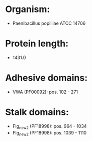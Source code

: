 * Organism:
- Paenibacillus popilliae ATCC 14706
* Protein length:
- 1431.0
* Adhesive domains:
- VWA (PF00092): pos. 102 - 271
* Stalk domains:
- Flg_new_2 (PF18998): pos. 964 - 1034
- Flg_new_2 (PF18998): pos. 1039 - 1110

